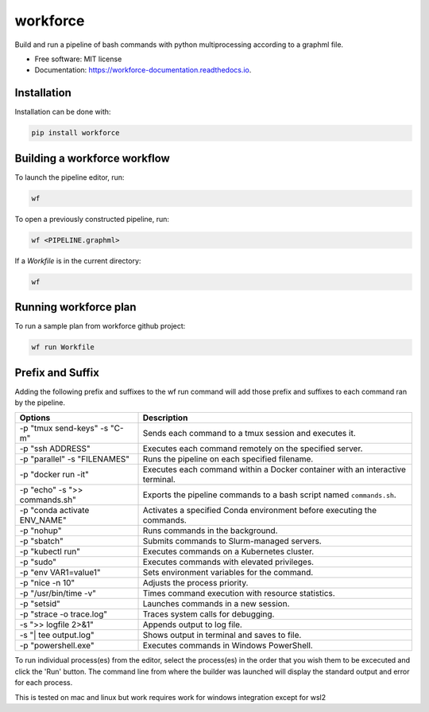 =========
workforce
=========

.. image:: https://img.shields.io/pypi/v/workforce.svg
    :target: https://pypi.python.org/pypi/workforce

.. image:: https://img.shields.io/travis/theoportlock/workforce.svg
    :target: https://travis-ci.com/theoportlock/workforce

.. image:: https://readthedocs.org/projects/workforce/badge/?version=latest
    :target: https://workforce.readthedocs.io/en/latest/?badge=latest
    :alt: Documentation Status

.. image:: docs/images/small.png
    :alt: Small pipeline example
    :align: center
    :width: 800px

.. image:: docs/images/complex.png
    :alt: Complex pipeline editor view
    :align: center
    :width: 800px

Build and run a pipeline of bash commands with python multiprocessing according to a graphml file.

* Free software: MIT license
* Documentation: https://workforce-documentation.readthedocs.io.

Installation
------------
Installation can be done with:

.. code-block:: bash

   pip install workforce

Building a workforce workflow
-----------------------------
To launch the pipeline editor, run:

.. code-block:: bash

   wf

To open a previously constructed pipeline, run:

.. code-block:: bash

   wf <PIPELINE.graphml>
    
If a `Workfile` is in the current directory:

.. code-block:: bash

   wf

Running workforce plan
----------------------
To run a sample plan from workforce github project:

.. code-block:: bash

   wf run Workfile

Prefix and Suffix
-----------------
Adding the following prefix and suffixes to the wf run command will add those prefix and suffixes to each command ran by the pipeline.

+-------------------------------+---------------------------------------------------------------------------------+
| Options                       | Description                                                                     |
+===============================+=================================================================================+
| -p "tmux send-keys" -s "C-m"  | Sends each command to a tmux session and executes it.                           |
+-------------------------------+---------------------------------------------------------------------------------+
| -p "ssh ADDRESS"              | Executes each command remotely on the specified server.                         |
+-------------------------------+---------------------------------------------------------------------------------+
| -p "parallel" -s "FILENAMES"  | Runs the pipeline on each specified filename.                                   |
+-------------------------------+---------------------------------------------------------------------------------+
| -p "docker run -it"           | Executes each command within a Docker container with an interactive terminal.   |
+-------------------------------+---------------------------------------------------------------------------------+
| -p "echo" -s ">> commands.sh" | Exports the pipeline commands to a bash script named ``commands.sh``.           |
+-------------------------------+---------------------------------------------------------------------------------+
| -p "conda activate ENV_NAME"  | Activates a specified Conda environment before executing the commands.          |
+-------------------------------+---------------------------------------------------------------------------------+
| -p "nohup"                    | Runs commands in the background.                                                |
+-------------------------------+---------------------------------------------------------------------------------+
| -p "sbatch"                   | Submits commands to Slurm-managed servers.                                      |
+-------------------------------+---------------------------------------------------------------------------------+
| -p "kubectl run"              | Executes commands on a Kubernetes cluster.                                      |
+-------------------------------+---------------------------------------------------------------------------------+
| -p "sudo"                     | Executes commands with elevated privileges.                                     |
+-------------------------------+---------------------------------------------------------------------------------+
| -p "env VAR1=value1"          | Sets environment variables for the command.                                     |
+-------------------------------+---------------------------------------------------------------------------------+
| -p "nice -n 10"               | Adjusts the process priority.                                                   |
+-------------------------------+---------------------------------------------------------------------------------+
| -p "/usr/bin/time -v"         | Times command execution with resource statistics.                               |
+-------------------------------+---------------------------------------------------------------------------------+
| -p "setsid"                   | Launches commands in a new session.                                             |
+-------------------------------+---------------------------------------------------------------------------------+
| -p "strace -o trace.log"      | Traces system calls for debugging.                                              |
+-------------------------------+---------------------------------------------------------------------------------+
| -s ">> logfile 2>&1"          | Appends output to log file.                                                     |
+-------------------------------+---------------------------------------------------------------------------------+
| -s "| tee output.log"         | Shows output in terminal and saves to file.                                     |
+-------------------------------+---------------------------------------------------------------------------------+
| -p "powershell.exe"           | Executes commands in Windows PowerShell.                                        |
+-------------------------------+---------------------------------------------------------------------------------+

To run individual process(es) from the editor, select the process(es) in the order that you wish them to be excecuted and click the 'Run' button. The command line from where the builder was launched will display the standard output and error for each process.

This is tested on mac and linux but work requires work for windows integration except for wsl2
